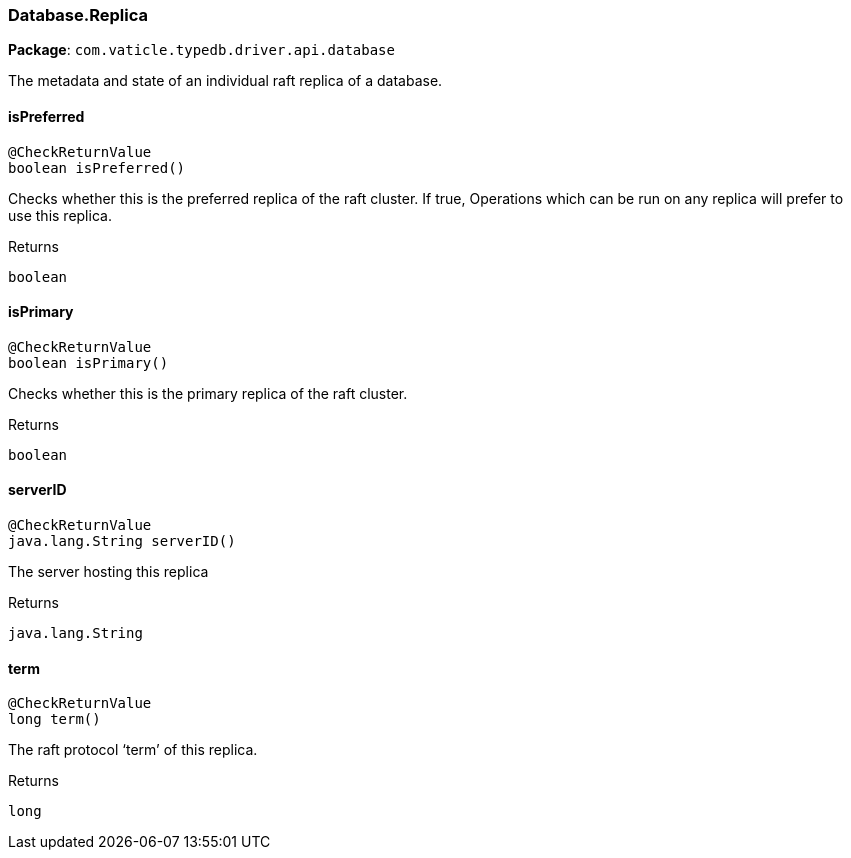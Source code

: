 [#_Database_Replica]
=== Database.Replica

*Package*: `com.vaticle.typedb.driver.api.database`

The metadata and state of an individual raft replica of a database.

// tag::methods[]
[#_Database_Replica_isPreferred__]
==== isPreferred

[source,java]
----
@CheckReturnValue
boolean isPreferred()
----

Checks whether this is the preferred replica of the raft cluster. If true, Operations which can be run on any replica will prefer to use this replica.

[caption=""]
.Returns
`boolean`

[#_Database_Replica_isPrimary__]
==== isPrimary

[source,java]
----
@CheckReturnValue
boolean isPrimary()
----

Checks whether this is the primary replica of the raft cluster.

[caption=""]
.Returns
`boolean`

[#_Database_Replica_serverID__]
==== serverID

[source,java]
----
@CheckReturnValue
java.lang.String serverID()
----

The server hosting this replica

[caption=""]
.Returns
`java.lang.String`

[#_Database_Replica_term__]
==== term

[source,java]
----
@CheckReturnValue
long term()
----

The raft protocol ‘term’ of this replica.

[caption=""]
.Returns
`long`

// end::methods[]


